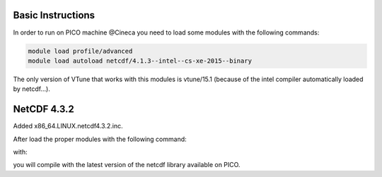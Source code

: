 Basic Instructions
=====================

In order to run on PICO machine @Cineca you need to load some modules with the following commands:

.. code::

   module load profile/advanced
   module load autoload netcdf/4.1.3--intel--cs-xe-2015--binary

The only version of VTune that works with this modules is vtune/15.1 (because of the intel compiler automatically loaded by netcdf...).

NetCDF 4.3.2
===============

Added x86_64.LINUX.netcdf4.3.2.inc.

After load the proper modules with the following command:

.. code::
   module load autoload netcdff/4.4.2--intel--cs-xe-2015--binary

with:

.. code::
   cp x86_64.LINUX.netcdf4.3.2.inc compiler.inc
   make


you will compile with the latest version of the netcdf library available on PICO.
